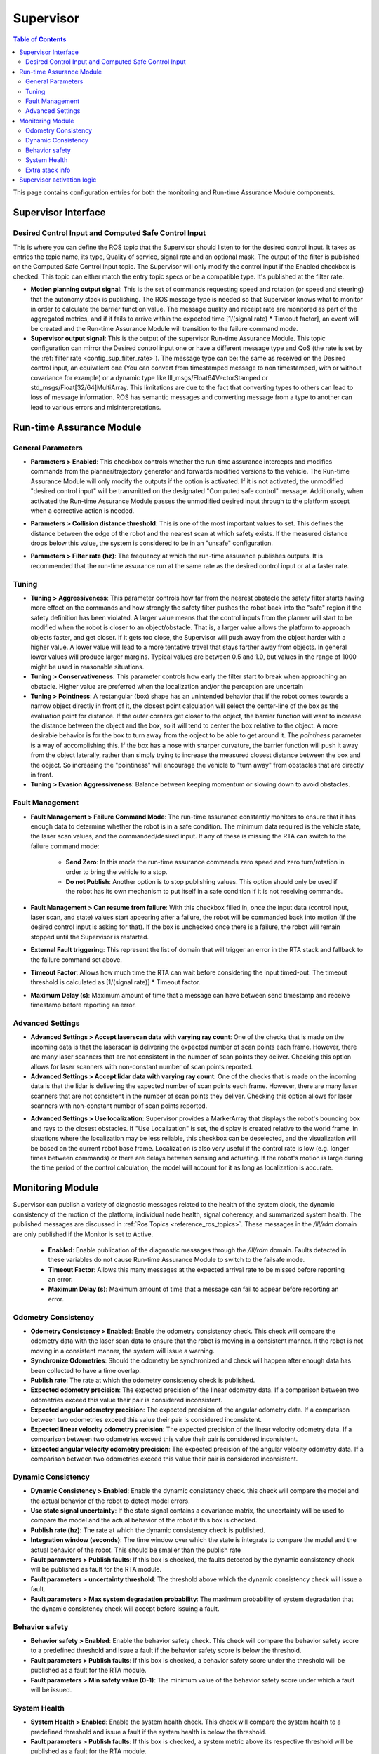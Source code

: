 .. _supervisor activation:

Supervisor
###########

.. contents:: Table of Contents
   :local:
   :depth: 2

This page contains configuration entries for both the monitoring and Run-time Assurance Module components.

Supervisor Interface
====================

.. image:: ../data/supervisor_interface.png
   :width: 800px

.. _config_sup_world_frame:



Desired Control Input and Computed Safe Control Input
------------------------------------------------------

.. image:: ../data/supervisor_desired_control_input.png
   :width: 800px

This is where you can define the ROS topic that the Supervisor should listen to for the desired control input. It takes as entries the topic name, its type, Quality of service, signal rate and an optional mask.
The output of the filter is published on the Computed Safe Control Input topic. The Supervisor will only modify the control input if the Enabled checkbox is checked.
This topic can either match the entry topic specs or be a compatible type. It's published at the filter rate.

* **Motion planning output signal**: This is the set of commands requesting speed and rotation (or speed and steering) that the autonomy stack is publishing. The ROS message type is needed so that Supervisor knows what to monitor in order to calculate the barrier function value. The message quality and receipt rate are monitored as part of the aggregated metrics, and if it fails to arrive within the expected time [1/(signal rate) * Timeout factor], an event will be created and the Run-time Assurance Module will transition to the failure command mode.

* **Supervisor output signal**: This is the output of the supervisor Run-time Assurance Module. This topic configuration can mirror the Desired control input one or have a different message type and QoS (the rate is set by the :ref:`filter rate <config_sup_filter_rate>`). The message type can be: the same as received on the Desired control input, an equivalent one (You can convert from timestamped message to non timestamped, with or without covariance for example) or a dynamic type like lll_msgs/Float64VectorStamped or std_msgs/Float[32/64]MultiArray. This limitations are due to the fact that converting types to others can lead to loss of message information. ROS has semantic messages and converting message from a type to another can lead to various errors and misinterpretations.


Run-time Assurance Module
=========================


General Parameters
------------------

.. image:: ../data/supervisor_general_parameters.png
   :width: 800px

* **Parameters > Enabled**: This checkbox controls whether the run-time assurance intercepts and modifies commands from the planner/trajectory generator and forwards modified versions to the vehicle. The Run-time Assurance Module will only modify the outputs if the option is activated. If it is not activated, the unmodified "desired control input" will be transmitted on the designated "Computed safe control" message.  Additionally, when activated the Run-time Assurance Module passes the unmodified desired input through to the platform except when a corrective action is needed.

.. _config_sup_collision_distance:

* **Parameters > Collision distance threshold**:  This is one of the most important values to set. This defines the distance between the edge of the robot and the nearest scan at which safety exists. If the measured distance drops below this value, the system is considered to be in an "unsafe" configuration.

.. _config_sup_filter_rate:

* **Parameters > Filter rate (hz)**: The frequency at which the run-time assurance publishes outputs. It is recommended that the run-time assurance run at the same rate as the desired control input or at a faster rate.


.. _config_sup_tuning:

Tuning
--------

.. image:: ../data/supervisor_tuning.png
   :width: 800px

* **Tuning > Aggressiveness**: This parameter controls how far from the nearest obstacle the safety filter starts having more effect on the commands and how strongly the safety filter pushes the robot back into the "safe" region if the safety definition has been violated. A larger value means that the control inputs from the planner will start to be modified when the robot is closer to an object/obstacle. That is, a larger value allows the platform to approach objects faster, and get closer.  If it gets too close, the Supervisor will push away from the object harder with a higher value.  A lower value will lead to a more tentative travel that stays farther away from objects.  In general lower values will produce larger margins. Typical values are between 0.5 and 1.0, but values in the range of 1000 might be used in reasonable situations.

* **Tuning > Conservativeness**: This parameter controls how early the filter start to break when approaching an obstacle. Higher value are preferred when the localization and/or the perception are uncertain

* **Tuning > Pointiness**: A rectangular (box) shape has an unintended behavior that if the robot comes towards a narrow object directly in front of it, the closest point calculation will select the center-line of the box as the evaluation point for distance.  If the outer corners get closer to the object, the barrier function will want to increase the distance between the object and the box, so it will tend to center the box relative to the object.  A more desirable behavior is for the box to turn away from the object to be able to get around it.  The *pointiness* parameter is a way of accomplishing this.  If the box has a nose with sharper curvature, the barrier function will push it away from the object laterally, rather than simply trying to increase the measured closest distance between the box and the object.  So increasing the "pointiness" will encourage the vehicle to "turn away" from obstacles that are directly in front.

* **Tuning > Evasion Aggressiveness**: Balance between keeping momentum or slowing down to avoid obstacles.


.. _config_sup_fault_management:

Fault Management
----------------

.. image:: ../data/supervisor_fault_management.png
   :width: 800px

* **Fault Management > Failure Command Mode**: The run-time assurance constantly monitors to ensure that it has enough data to determine whether the robot is in a safe condition. The minimum data required is the vehicle state, the laser scan values, and the commanded/desired input. If any of these is missing the RTA can switch to the failure command mode:

   * **Send Zero**:  In this mode the run-time assurance commands zero speed and zero turn/rotation in order to bring the vehicle to a stop.

   * **Do not Publish**:  Another option is to stop publishing values. This option should only be used if the robot has its own mechanism to put itself in a safe condition if it is not receiving commands.

* **Fault Management > Can resume from failure**: With this checkbox filled in, once the input data (control input, laser scan, and state) values start appearing after a failure, the robot will be commanded back into motion (if the desired control input is asking for that). If the box is unchecked once there is a failure, the robot will remain stopped until the Supervisor is restarted.

* **External Fault triggering**: This represent the list of domain that will trigger an error in the RTA stack and fallback to the failure command set above.

* **Timeout Factor**: Allows how much time the RTA can wait before considering the input timed-out. The timeout threshold is calculated as [1/(signal rate)] * Timeout factor.

* **Maximum Delay (s)**: Maximum amount of time that a message can have between send timestamp and receive timestamp before reporting an error.


Advanced Settings
-----------------

.. image:: ../data/supervisor_advanced_settings.png
   :width: 800px

* **Advanced Settings > Accept laserscan data with varying ray count**: One of the checks that is made on the incoming data is that the laserscan is delivering the expected number of scan points each frame. However, there are many laser scanners that are not consistent in the number of scan points they deliver. Checking this option allows for laser scanners with non-constant number of scan points reported.

* **Advanced Settings > Accept lidar data with varying ray count**: One of the checks that is made on the incoming data is that the lidar is delivering the expected number of scan points each frame. However, there are many laser scanners that are not consistent in the number of scan points they deliver. Checking this option allows for laser scanners with non-constant number of scan points reported.

.. _config_sup_loc:

* **Advanced Settings > Use localization**:  Supervisor provides a MarkerArray that displays the robot's bounding box and rays to the closest obstacles. If "Use Localization" is set, the display is created relative to the world frame. In situations where the localization may be less reliable, this checkbox can be deselected, and the visualization will be based on the current robot base frame. Localization is also very useful if the control rate is low (e.g. longer times between commands) or there are delays between sensing and actuating. If the robot's motion is large during the time period of the control calculation, the model will account for it as long as localization is accurate.


Monitoring Module
==================

.. image:: ../data/supervisor_monitoring_module.png
   :width: 800px

Supervisor can publish a variety of diagnostic messages related to the health of the system clock, the dynamic consistency of the motion of the platform, individual node health, signal coherency, and summarized system health.  The published messages are discussed in :ref:`Ros Topics <reference_ros_topics>`.   These messages in the */lll/rdm* domain are only published if the Monitor is set to Active.

 * **Enabled**: Enable publication of the diagnostic messages through the */lll/rdm* domain.  Faults detected in these variables do not cause Run-time Assurance Module to switch to the failsafe mode.

 * **Timeout Factor**: Allows this many messages at the expected arrival rate to be missed before reporting an error.

 * **Maximum Delay (s)**: Maximum amount of time that a message can fail to appear before reporting an error.

Odometry Consistency
--------------------

.. image:: ../data/supervisor_odometry_consistency.png
   :width: 800px

* **Odometry Consistency > Enabled**: Enable the odometry consistency check. This check will compare the odometry data with the laser scan data to ensure that the robot is moving in a consistent manner. If the robot is not moving in a consistent manner, the system will issue a warning.

* **Synchronize Odometries**: Should the odometry be synchronized and check will happen after enough data has been collected to have a time overlap.

* **Publish rate**: The rate at which the odometry consistency check is published.

* **Expected odometry precision**: The expected precision of the linear odometry data. If a comparison between two odometries exceed this value their pair is considered inconsistent.

* **Expected angular odometry precision**: The expected precision of the angular odometry data. If a comparison between two odometries exceed this value their pair is considered inconsistent.

* **Expected linear velocity odometry precision**: The expected precision of the linear velocity odometry data. If a comparison between two odometries exceed this value their pair is considered inconsistent.

* **Expected angular velocity odometry precision**: The expected precision of the angular velocity odometry data. If a comparison between two odometries exceed this value their pair is considered inconsistent.


Dynamic Consistency
-------------------

.. image:: ../data/supervisor_dynamic_consistency.png
   :width: 800px

* **Dynamic Consistency > Enabled**: Enable the dynamic consistency check. this check will compare the model and the actual behavior of the robot to detect model errors.

* **Use state signal uncertainty**: If the state signal contains a covariance matrix, the uncertainty will be used to compare the model and the actual behavior of the robot if this box is checked.

* **Publish rate (hz)**: The rate at which the dynamic consistency check is published.

* **Integration window (seconds)**: The time window over which the state is integrate to compare the model and the actual behavior of the robot. This should be smaller than the publish rate

* **Fault parameters > Publish faults**: If this box is checked, the faults detected by the dynamic consistency check will be published as fault for the RTA module.

* **Fault parameters > uncertainty threshold**: The threshold above which the dynamic consistency check will issue a fault.

* **Fault parameters > Max system degradation probability**: The maximum probability of system degradation that the dynamic consistency check will accept before issuing a fault.

Behavior safety
---------------

.. image:: ../data/supervisor_behavior_safety.png
   :width: 800px

* **Behavior safety > Enabled**: Enable the behavior safety check. This check will compare the behavior safety score to a predefined threshold and issue a fault if the behavior safety score is below the threshold.

* **Fault parameters > Publish faults**: If this box is checked, a behavior safety score under the threshold will be published as a fault for the RTA module.

* **Fault parameters > Min safety value (0-1)**: The minimum value of the behavior safety score under which a fault will be issued.


System Health
-------------

.. image:: ../data/supervisor_system_health.png
   :width: 800px

* **System Health > Enabled**: Enable the system health check. This check will compare the system health to a predefined threshold and issue a fault if the system health is below the threshold.

* **Fault parameters > Publish faults**: If this box is checked, a system metric above its respective threshold will be published as a fault for the RTA module.

* **Fault parameters > Max ram usage (0-1)**: The maximum percentage of the used RAM above which a fault will be issued.

* **Fault parameters > Max disk usage (0-1)**: The maximum percentage of the used disk above which a fault will be issued.

* **Fault parameters > Max cpu usage (0-1)**: The maximum percentage of the used CPU above which a fault will be issued.

* **Fault parameters > Critical systems**: list of system (hardwareId) that are critical for the robot to operate. If one of these system is not operational a fault will be issued.

Extra stack info
----------------

.. image:: ../data/supervisor_extra_stack_info.png
   :width: 800px

This section allows you to add extra topic and node outside of those already define by the mandatory configuration. It let you also map the defined topic of the mandatory configuration to a node.

Supervisor activation logic
===========================

.. image:: ../data/supervisor_activation_logic.png
   :width: 800px

The bottom section relates to republishing the control commands to the robot that are being sent from the autonomy stack. The values will be published on the *lll/ram/filtered_input* (default topic name, can be customized) channel  if the Run-time Assurance Module is activate or not. However, the values will only be different from the *Desired control input* if the Run-time Assurance Module is active.

* **Finite States** are messages that the Diagnostics can listen to and issue events when the value of the finite state matches a predefined value.
